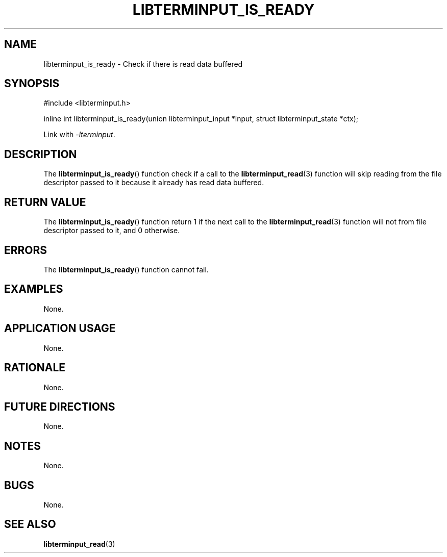 .TH LIBTERMINPUT_IS_READY 3 LIBTERMINPUT
.SH NAME
libterminput_is_ready \- Check if there is read data buffered

.SH SYNOPSIS
.nf
#include <libterminput.h>

inline int libterminput_is_ready(union libterminput_input *input, struct libterminput_state *ctx);
.fi
.PP
Link with
.IR \-lterminput .

.SH DESCRIPTION
The
.BR libterminput_is_ready ()
function check if a call to the
.BR libterminput_read (3)
function will skip reading from the file
descriptor passed to it because it already
has read data buffered.

.SH RETURN VALUE
The
.BR libterminput_is_ready ()
function return 1 if the next call to the
.BR libterminput_read (3)
function will not from file descriptor
passed to it, and 0 otherwise.

.SH ERRORS
The
.BR libterminput_is_ready ()
function cannot fail.

.SH EXAMPLES
None.

.SH APPLICATION USAGE
None.

.SH RATIONALE
None.

.SH FUTURE DIRECTIONS
None.

.SH NOTES
None.

.SH BUGS
None.

.SH SEE ALSO
.BR libterminput_read (3)

